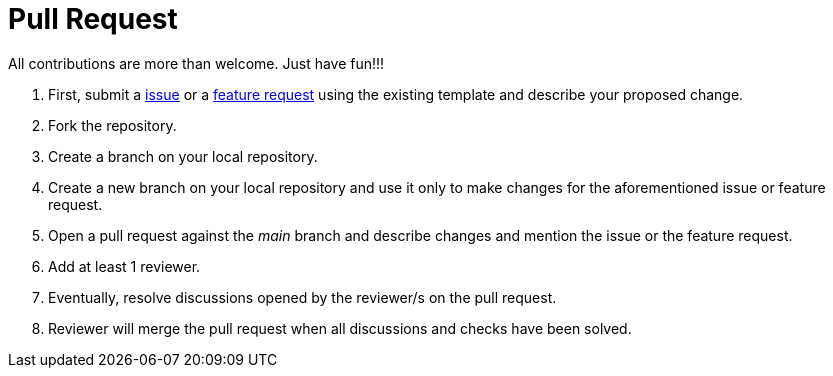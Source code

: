 # Pull Request

All contributions are more than welcome. Just have fun!!!

 1. First, submit a link:https://github.com/hifly81/kafka-examples/issues[issue] or a link:https://github.com/hifly81/kafka-examples/issues[feature request] using the existing template and  describe your proposed change.
 2. Fork the repository.
 3. Create a branch on your local repository.
 4. Create a new branch on your local repository and use it only to make changes for the aforementioned issue or feature request.
 5. Open a pull request against the _main_ branch and describe changes and mention the issue or the feature request.
 6. Add at least 1 reviewer.
 7. Eventually, resolve discussions opened by the reviewer/s on the pull request.
 8. Reviewer will merge the pull request when all discussions and checks have been solved.
